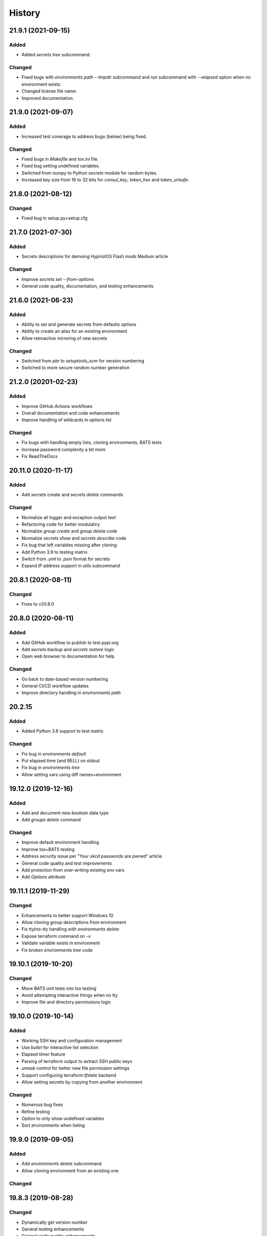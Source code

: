 .. _changelog:

History
-------

.. Follow: https://keepachangelog.com/en/1.0.0/
..
.. Guiding Principles
.. ------------------
.. Changelogs are for humans, not machines.
.. There should be an entry for every single version.
.. The same types of changes should be grouped.
.. Versions and sections should be linkable.
.. The latest version comes first.
.. The release date of each version is displayed.
.. Mention whether you follow Semantic Versioning.
..
.. Types of changes
.. ----------------
.. Added for new features.
.. Changed for changes in existing functionality.
.. Deprecated for soon-to-be removed features.
.. Removed for now removed features.
.. Fixed for any bug fixes.
.. Security in case of vulnerabilities.

21.9.1 (2021-09-15)
~~~~~~~~~~~~~~~~~~~

Added
^^^^^

- Added `secrets tree` subcommand.

Changed
^^^^^^^

- Fixed bugs with `environments path --tmpdir` subcommand and
  `run` subcommand with `--elapsed` option when no environment exists.
- Changed license file name.
- Improved documentation.

21.9.0 (2021-09-07)
~~~~~~~~~~~~~~~~~~~

Added
^^^^^

- Increased test coverage to address bugs (below) being fixed.

Changed
^^^^^^^

- Fixed bugs in `Makefile` and `tox.ini` file.
- Fixed bug setting undefined variables.
- Switched from `numpy` to Python `secrets` module for random bytes.
- Increased key size from 16 to 32 bits for `consul_key`, `token_hex` and `token_urlsafe`.

21.8.0 (2021-08-12)
~~~~~~~~~~~~~~~~~~~

Changed
^^^^^^^

- Fixed bug in setup.py+setup.cfg

21.7.0 (2021-07-30)
~~~~~~~~~~~~~~~~~~~

Added
^^^^^

- Secrets descriptions for demoing HypriotOS Flash mods Medium article

Changed
^^^^^^^

- Improve `secrets set --from-options`
- General code quality, documentation, and testing enhancements

21.6.0 (2021-06-23)
~~~~~~~~~~~~~~~~~~~

Added
^^^^^

- Ability to set and generate secrets from defaults options
- Ability to create an alias for an existing environment
- Allow retroactive mirroring of new secrets

Changed
^^^^^^^

- Switched from `pbr` to `setuptools_scm` for version numbering
- Switched to more secure random number generation

21.2.0 (20201-02-23)
~~~~~~~~~~~~~~~~~~~~

Added
^^^^^

- Improve GitHub Actions workflows
- Overall documentation and code enhancements
- Improve handling of wildcards in options list

Changed
^^^^^^^

- Fix bugs with handling empty lists, cloning environments, BATS tests
- Increase password complexity a bit more
- Fix ReadTheDocs

20.11.0 (2020-11-17)
~~~~~~~~~~~~~~~~~~~~

Added
^^^^^

- Add `secrets create` and `secrets delete` commands

Changed
^^^^^^^

- Normalize all logger and exception output text
- Refactoring code for better modulatiry
- Normalize `group create` and `group delete` code
- Normalize `secrets show` and `secrets describe` code
- Fix bug that left variables missing after cloning
- Add Python 3.9 to testing matrix
- Switch from .yml to .json format for secrets
- Expand IP address support in `utils` subcommand

20.8.1 (2020-08-11)
~~~~~~~~~~~~~~~~~~~

Changed
^^^^^^^

- Fixes to v20.8.0

20.8.0 (2020-08-11)
~~~~~~~~~~~~~~~~~~~

Added
^^^^^

- Add GitHub workflow to publish to test.pypi.org
- Add `secrets backup` and `secrets restore` logic
- Open web browser to documentation for help

Changed
^^^^^^^

- Go back to date-based version numbering
- General CI/CD workflow updates
- Improve directory handling in `environments path`

20.2.15
~~~~~~~

Added
^^^^^

- Added Python 3.8 support to test matrix

Changed
^^^^^^^

- Fix bug in `environments default`
- Put elapsed time (and BELL) on stdout
- Fix bug in `environments tree`
- Allow setting vars using diff names+environment

19.12.0 (2019-12-16)
~~~~~~~~~~~~~~~~~~~~

Added
^^^^^

- Add and document new `boolean` data type
- Add `groups delete` command


Changed
^^^^^^^

- Improve default environment handling
- Improve tox+BATS testing
- Address security issue per "Your xkcd passwords are pwned" article
- General code quality and test improvements
- Add protection from over-writing existing env vars
- Add `Options` attribute

19.11.1 (2019-11-29)
~~~~~~~~~~~~~~~~~~~~

Changed
^^^^^^^

- Enhancements to better support Windows 10
- Allow cloning group descriptions from environment
- Fix tty/no-tty handling with `environments delete`
- Expose terraform command on `-v`
- Validate variable exists in environment
- Fix broken `environments tree` code

19.10.1 (2019-10-20)
~~~~~~~~~~~~~~~~~~~~

Changed
^^^^^^^

- Move BATS unit tests into tox testing
- Avoid attempting interactive things when no tty
- Improve file and directory permissions logic

19.10.0 (2019-10-14)
~~~~~~~~~~~~~~~~~~~~

Added
^^^^^

- Working SSH key and configuration management
- Use `bullet` for interactive list selection
- Elapsed timer feature
- Parsing of terraform output to extract SSH public keys
- `umask` control for better new file permission settings
- Support configuring terraform `tfstate` backend
- Allow setting secrets by copying from another environment

Changed
^^^^^^^

- Numerous bug fixes
- Refine testing
- Option to only show undefined variables
- Sort environments when listing

19.9.0 (2019-09-05)
~~~~~~~~~~~~~~~~~~~

Added
^^^^^

- Add `environments delete` subcommand
- Allow cloning environment from an existing one

Changed
^^^^^^^

19.8.3 (2019-08-28)
~~~~~~~~~~~~~~~~~~~

Changed
^^^^^^^

- Dynamically get version number
- General testing enhancements
- General code quality enhancements
- Ensure more secure file permissions

19.8.2 (2019-08-23)
~~~~~~~~~~~~~~~~~~~

Changed
^^^^^^^

- General code quality enhancements

19.8.0 (2019-08-22)
~~~~~~~~~~~~~~~~~~~

Added
^^^^^

- IP address determination
- Allow cloning new group in an empty environment
- Make `python -m psec` work
- JSON output method
- Environment aliasing feature

Changed
^^^^^^^

- General code quality and testing enhancements
- Be more explicit about default environment
- Tighten permissions on cloned environments/groups
- Add insecure permissions checking

19.5.1 (2019-05-08)
~~~~~~~~~~~~~~~~~~~

Changed
^^^^^^^

Add `HISTORY.rst` file

19.4.5 (2019-05-08)
~~~~~~~~~~~~~~~~~~~

Added
^^^^^

- Add command `ssh config` to manage SSH configuration snippet
  for use by `update-dotdee` to generate ~/.ssh/config file
- Add command `ssh known-hosts add` and `ssh known-hosts remove`
  to manage system known_hosts file(s)

Changed
^^^^^^^

- Generalized exception to fix --version bug
- Clean up temporary docs/psec_help.txt file

19.4.4 (2019-04-21)
~~~~~~~~~~~~~~~~~~~

Changed
^^^^^^^

- Fix Bats dependencies/tests
- Fix broken documentation (wt?)
- Fix messed up release tagging

19.4.0 (2019-04-19)
~~~~~~~~~~~~~~~~~~~

Added
^^^^^

- Python 3.7 coverage for Travis CI

Changed
^^^^^^^

- Complete --help output (epilog text) in all commands
- Install a script 'psec' to complement console_script entry point
- Clarify arguments in --help output

Deprecated
^^^^^^^^^^

- The 'python_secrets' command is now just 'psec'

19.3.1 (2019-04-06)
~~~~~~~~~~~~~~~~~~~

Added
^^^^^

- Add ``environments rename`` command
- Add ``utils set-aws-credentials`` command to mirror AWS CLI credentials
- Use ``autoprogram_cliff`` for self-documentation
- Add ``cliff.sphinxext`` for documentation

Changed
^^^^^^^

- Refactored ``SecretsEnvironment()`` so ``autoprogram_cliff`` works

18.11.0 (2018-11-09)
~~~~~~~~~~~~~~~~~~~~

Added
^^^^^

- Add "--type" option to "secrets describe"
- Improve visibility into default environment
- Add screencasts to documenation
- Add RST checks to ensure PyPi documentation works
- Add feedback about minimum Python version
- Add ``--json`` output to ``environments path``
- Add reference to proof-of-concept using goSecure fork

Changed
^^^^^^^

- The "secrets describe" command now describes variables and types
- Allow ``secrets set`` to set any type (not just ``string``)


18.9.0 (2018-09-27)
~~~~~~~~~~~~~~~~~~~

Added
^^^^^

- Switched to calendar version numbering
- Finish GPG encrypted email delivery of secrets
- ``groups create`` command
- Improve error handling consistency when no environment exists


0.16.0 (2018-09-12)
~~~~~~~~~~~~~~~~~~~

Added
^^^^^

- Use attribute maps instead of lookup loops
- Add Prompt attribute in descriptions for better UX when setting variables
- Note new undefined variables when adding groups or ``environments create --clone-from``
- When exporting vars, also export PYTHON_SECRETS_ENVIRONMENT w/environment name
- Add reference to Python Security coding information
- ``environments tree`` command
- ``environments path`` command with features supporting Ansible Lookup Plugin
- ``secrets get`` command
- ``groups path`` command
- ``environments default`` command

0.14.0 (2018-08-30)
~~~~~~~~~~~~~~~~~~~

Added
^^^^^

- Option to export secrets as environment variables (with optional prefix)
- Can now set secrets (any specified or all undefined) via command line
- ``utils myip`` command returns routable IP address (with CIDR option)
- ``run`` command allows running commands with exported environment variables

Changed
^^^^^^^

- Renamed ``template`` comamnd to ``utils tfoutput``

Removed
^^^^^^^

- Dropped support for Python 3.4, 3.5, since ``secrets`` module only in Python >= 3.6


0.10.0 (2018-08-23)
~~~~~~~~~~~~~~~~~~~

Added
^^^^^

- New ``string`` type for manually set secrets
- ``secrets path`` command provides path to secrets ``.yml`` file
- ``template`` command (Jinja templating)
- Default environment to basename of cwd
- Clone environment from skeleton directory in repo

0.9.1 (2018-08-19)
~~~~~~~~~~~~~~~~~~

Added
^^^^^

- ``secrets describe`` command
- ``environments create`` command
- ``environments list`` command
- Expand secrets types and generation methods
- Add initial feature for sending secrets via email using Google OAuth2 SMTP

Removed
^^^^^^^

- Drop Python 2.7 support (at least for now...)

Security
^^^^^^^^

- Add ``six`` for securing ``input`` call

0.8.0 (2018-05-11)
~~~~~~~~~~~~~~~~~~

(TBD)

0.4.0 (2018-05-01)
~~~~~~~~~~~~~~~~~~

(TBD)

0.3.6 (2018-04-29)
~~~~~~~~~~~~~~~~~~

(TBD)

0.3.0 (2018-04-27)
~~~~~~~~~~~~~~~~~~

* First release on PyPI.

